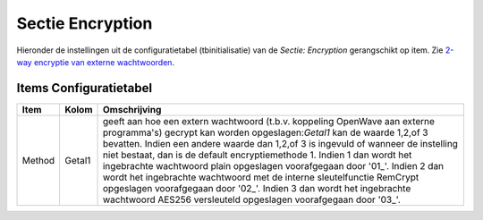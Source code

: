 Sectie Encryption
=================

Hieronder de instellingen uit de configuratietabel (tbinitialisatie) van
de *Sectie: Encryption* gerangschikt op item. Zie `2-way encryptie van
externe
wachtwoorden </docs/instellen_inrichten/2way_encryptie_externe_wachtwoorden.md>`__.

Items Configuratietabel
-----------------------

+--------+--------+--------------------------------------------------+
| Item   | Kolom  | Omschrijving                                     |
+========+========+==================================================+
| Method | Getal1 | geeft aan hoe een extern wachtwoord (t.b.v.      |
|        |        | koppeling OpenWave aan externe programma's)      |
|        |        | gecrypt kan worden opgeslagen:*Getal1* kan de    |
|        |        | waarde 1,2,of 3 bevatten. Indien een andere      |
|        |        | waarde dan 1,2,of 3 is ingevuld of wanneer de    |
|        |        | instelling niet bestaat, dan is de default       |
|        |        | encryptiemethode 1. Indien 1 dan wordt het       |
|        |        | ingebrachte wachtwoord plain opgeslagen          |
|        |        | voorafgegaan door '01\_'. Indien 2 dan wordt het |
|        |        | ingebrachte wachtwoord met de interne            |
|        |        | sleutelfunctie RemCrypt opgeslagen voorafgegaan  |
|        |        | door '02\_'. Indien 3 dan wordt het ingebrachte  |
|        |        | wachtwoord AES256 versleuteld opgeslagen         |
|        |        | voorafgegaan door '03\_'.                        |
+--------+--------+--------------------------------------------------+

